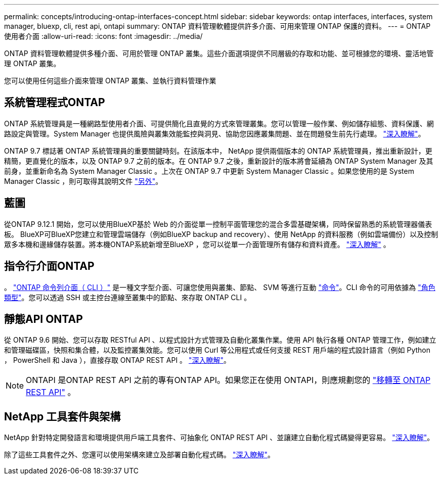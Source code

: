 ---
permalink: concepts/introducing-ontap-interfaces-concept.html 
sidebar: sidebar 
keywords: ontap interfaces, interfaces, system manager, bluexp, cli, rest api, ontapi 
summary: ONTAP 資料管理軟體提供許多介面、可用來管理 ONTAP 保護的資料。 
---
= ONTAP 使用者介面
:allow-uri-read: 
:icons: font
:imagesdir: ../media/


[role="lead"]
ONTAP 資料管理軟體提供多種介面、可用於管理 ONTAP 叢集。這些介面選項提供不同層級的存取和功能、並可根據您的環境、靈活地管理 ONTAP 叢集。

您可以使用任何這些介面來管理 ONTAP 叢集、並執行資料管理作業



== 系統管理程式ONTAP

ONTAP 系統管理員是一種網路型使用者介面、可提供簡化且直覺的方式來管理叢集。您可以管理一般作業、例如儲存組態、資料保護、網路設定與管理。System Manager 也提供風險與叢集效能監控與洞見、協助您因應叢集問題、並在問題發生前先行處理。 link:../concept_administration_overview.html["深入瞭解"]。

ONTAP 9.7 標誌著 ONTAP 系統管理員的重要關鍵時刻。在該版本中， NetApp 提供兩個版本的 ONTAP 系統管理員，推出重新設計，更精簡，更直覺化的版本，以及 ONTAP 9.7 之前的版本。在 ONTAP 9.7 之後，重新設計的版本將會延續為 ONTAP System Manager 及其前身，並重新命名為 System Manager Classic 。上次在 ONTAP 9.7 中更新 System Manager Classic 。如果您使用的是 System Manager Classic ，則可取得其說明文件 https://docs.netapp.com/us-en/ontap-system-manager-classic/index.html["另外"^]。



== 藍圖

從ONTAP 9.12.1 開始，您可以使用BlueXP基於 Web 的介面從單一控制平面管理您的混合多雲基礎架構，同時保留熟悉的系統管理器儀表板。 BlueXP可BlueXP您建立和管理雲端儲存（例如BlueXP backup and recovery）、使用 NetApp 的資料服務（例如雲端備份）以及控制眾多本機和邊緣儲存裝置。將本機ONTAP系統新增至BlueXP ，您可以從單一介面管理所有儲存和資料資產。  https://docs.netapp.com/us-en/bluexp-family/["深入瞭解"^] 。



== 指令行介面ONTAP

。 link:../system-admin/index.html["ONTAP 命令列介面（ CLI ）"] 是一種文字型介面、可讓您使用與叢集、節點、 SVM 等進行互動 link:../concepts/manual-pages.html["命令"]。CLI 命令的可用依據為 link:../system-admin/cluster-svm-administrators-concept.html["角色類型"]。您可以透過 SSH 或主控台連線至叢集中的節點、來存取 ONTAP CLI 。



== 靜態API ONTAP

從 ONTAP 9.6 開始、您可以存取 RESTful API 、以程式設計方式管理及自動化叢集作業。使用 API 執行各種 ONTAP 管理工作，例如建立和管理磁碟區，快照和集合體，以及監控叢集效能。您可以使用 Curl 等公用程式或任何支援 REST 用戶端的程式設計語言（例如 Python ， PowerShell 和 Java ），直接存取 ONTAP REST API 。 https://docs.netapp.com/us-en/ontap-automation/get-started/ontap_automation_options.html["深入瞭解"^]。


NOTE: ONTAPI 是ONTAP REST API 之前的專有ONTAP API。如果您正在使用 ONTAPI，則應規劃您的 https://docs.netapp.com/us-en/ontap-automation/migrate/ontapi_disablement.html["移轉至 ONTAP REST API"^] 。



== NetApp 工具套件與架構

NetApp 針對特定開發語言和環境提供用戶端工具套件、可抽象化 ONTAP REST API 、並讓建立自動化程式碼變得更容易。
https://docs.netapp.com/us-en/ontap-automation/get-started/ontap_automation_options.html#client-software-toolkits["深入瞭解"^]。

除了這些工具套件之外、您還可以使用架構來建立及部署自動化程式碼。 https://docs.netapp.com/us-en/ontap-automation/get-started/ontap_automation_options.html#automation-frameworks["深入瞭解"^]。
